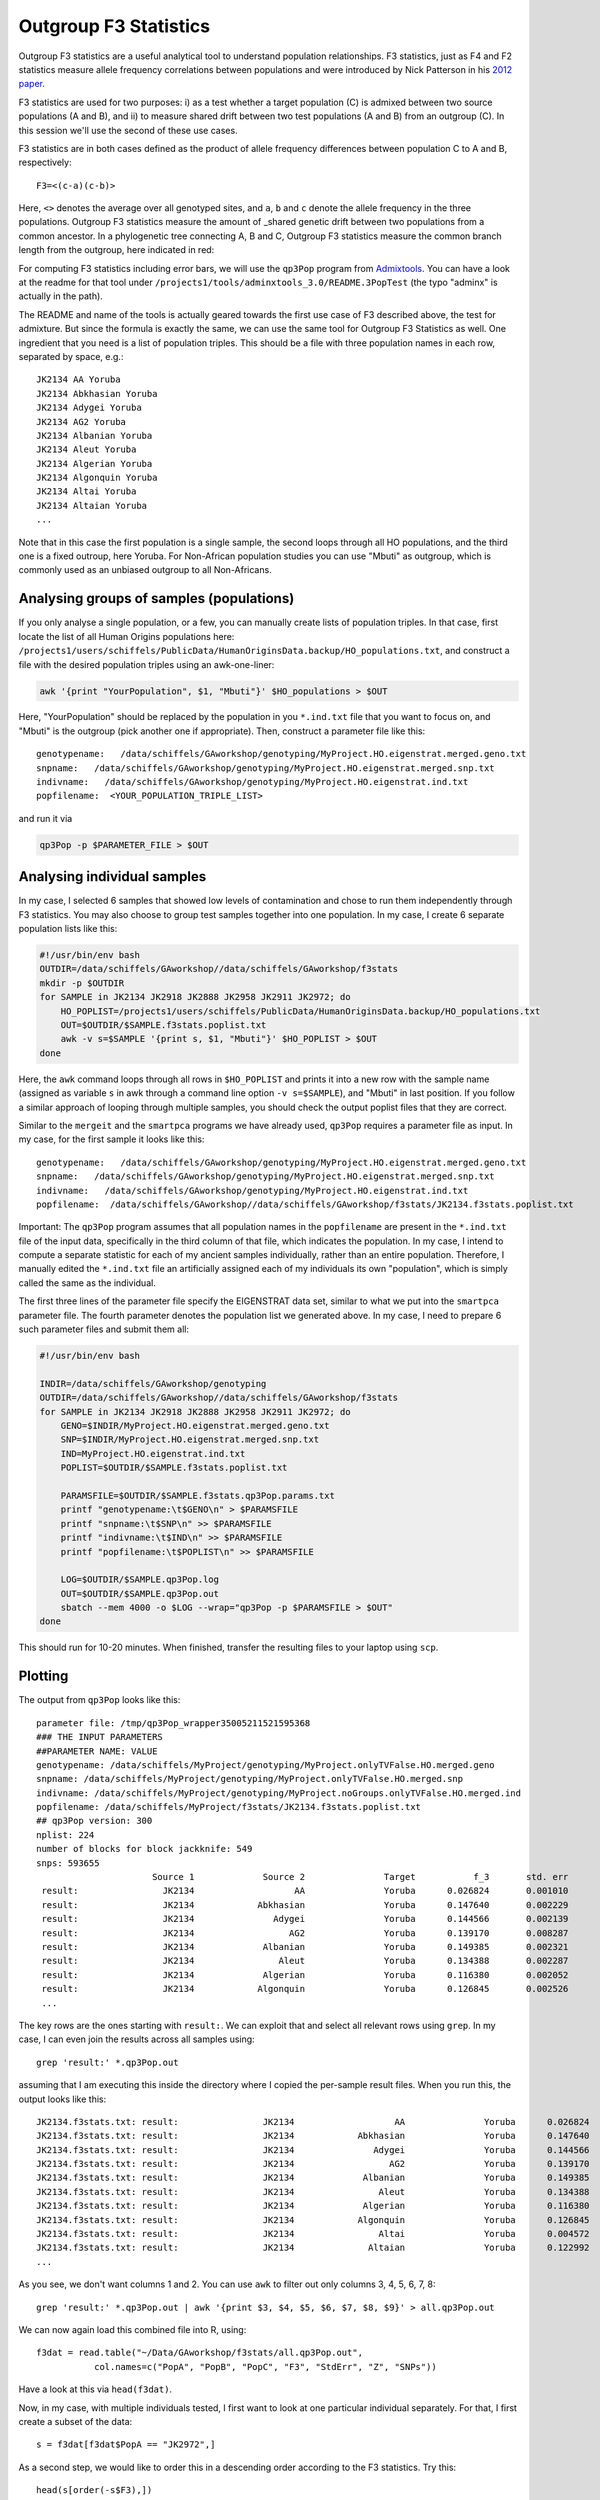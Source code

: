 .. _f3:

Outgroup F3 Statistics
======================

Outgroup F3 statistics are a useful analytical tool to understand population relationships. F3 statistics, just as F4 and F2 statistics measure allele frequency correlations between populations and were introduced by Nick Patterson in his `2012 paper <http://www.genetics.org/content/early/2012/09/06/genetics.112.145037>`_.

F3 statistics are used for two purposes:
i) as a test whether a target population (C) is admixed between two source populations (A and B), and
ii) to measure shared drift between two test populations (A and B) from an outgroup (C). In this session we'll use the second of these use cases.

F3 statistics are in both cases defined as the product of allele frequency differences between population C to A and B, respectively::

    F3=<(c-a)(c-b)>

Here, ``<>`` denotes the average over all genotyped sites, and ``a``, ``b`` and ``c`` denote the allele frequency in the three populations. Outgroup F3 statistics measure the amount of _shared genetic drift between two populations from a common ancestor. In a phylogenetic tree connecting A, B and C, Outgroup F3 statistics measure the common branch length from the outgroup, here indicated in red:

.. image:: f3-tree.png
   :width: 300px
   :height: 300px
   :align: center

For computing F3 statistics including error bars, we will use the ``qp3Pop`` program from `Admixtools <https://github.com/DReichLab/AdmixTools>`_. You can have a look at the readme for that tool under ``/projects1/tools/adminxtools_3.0/README.3PopTest`` (the typo "adminx" is actually in the path).

The README and name of the tools is actually geared towards the first use case of F3 described above, the test for admixture. But since the formula is exactly the same, we can use the same tool for Outgroup F3 Statistics as well. One ingredient that you need is a list of population triples. This should be a file with three population names in each row, separated by space, e.g.::

    JK2134 AA Yoruba
    JK2134 Abkhasian Yoruba
    JK2134 Adygei Yoruba
    JK2134 AG2 Yoruba
    JK2134 Albanian Yoruba
    JK2134 Aleut Yoruba
    JK2134 Algerian Yoruba
    JK2134 Algonquin Yoruba
    JK2134 Altai Yoruba
    JK2134 Altaian Yoruba
    ...

Note that in this case the first population is a single sample, the second loops through all HO populations, and the third one is a fixed outroup, here Yoruba. For Non-African population studies you can use "Mbuti" as outgroup, which is commonly used as an unbiased outgroup to all Non-Africans.

Analysing groups of samples (populations)
-----------------------------------------

If you only analyse a single population, or a few, you can manually create lists of population triples. In that case, first locate the list of all Human Origins populations here: ``/projects1/users/schiffels/PublicData/HumanOriginsData.backup/HO_populations.txt``, and construct a file with the desired population triples using an awk-one-liner:

.. code-block:: bash

    awk '{print "YourPopulation", $1, "Mbuti"}' $HO_populations > $OUT

Here, "YourPopulation" should be replaced by the population in you ``*.ind.txt`` file that you want to focus on, and "Mbuti" is the outgroup (pick another one if appropriate). Then, construct a parameter file like this: ::

    genotypename:   /data/schiffels/GAworkshop/genotyping/MyProject.HO.eigenstrat.merged.geno.txt
    snpname:   /data/schiffels/GAworkshop/genotyping/MyProject.HO.eigenstrat.merged.snp.txt
    indivname:   /data/schiffels/GAworkshop/genotyping/MyProject.HO.eigenstrat.ind.txt
    popfilename:  <YOUR_POPULATION_TRIPLE_LIST>
    
and run it via

.. code-block:: bash

    qp3Pop -p $PARAMETER_FILE > $OUT

Analysing individual samples
----------------------------

In my case, I selected 6 samples that showed low levels of contamination and chose to run them independently through F3 statistics. You may also choose to group test samples together into one population. In my case, I create 6 separate population lists like this:

.. code-block:: bash

    #!/usr/bin/env bash
    OUTDIR=/data/schiffels/GAworkshop//data/schiffels/GAworkshop/f3stats
    mkdir -p $OUTDIR
    for SAMPLE in JK2134 JK2918 JK2888 JK2958 JK2911 JK2972; do
        HO_POPLIST=/projects1/users/schiffels/PublicData/HumanOriginsData.backup/HO_populations.txt
        OUT=$OUTDIR/$SAMPLE.f3stats.poplist.txt
        awk -v s=$SAMPLE '{print s, $1, "Mbuti"}' $HO_POPLIST > $OUT
    done

Here, the ``awk`` command loops through all rows in ``$HO_POPLIST`` and prints it into a new row with the sample name (assigned as variable ``s`` in awk through a command line option ``-v s=$SAMPLE``), and "Mbuti" in last position. If you follow a similar approach of looping through multiple samples, you should check the output poplist files that they are correct.

Similar to the ``mergeit`` and the ``smartpca`` programs we have already used, ``qp3Pop`` requires a parameter file as input. In my case, for the first sample it looks like this::

    genotypename:   /data/schiffels/GAworkshop/genotyping/MyProject.HO.eigenstrat.merged.geno.txt
    snpname:   /data/schiffels/GAworkshop/genotyping/MyProject.HO.eigenstrat.merged.snp.txt
    indivname:   /data/schiffels/GAworkshop/genotyping/MyProject.HO.eigenstrat.ind.txt
    popfilename:  /data/schiffels/GAworkshop//data/schiffels/GAworkshop/f3stats/JK2134.f3stats.poplist.txt

Important: The ``qp3Pop`` program assumes that all population names in the ``popfilename`` are present in the ``*.ind.txt`` file of the input data, specifically in the third column of that file, which indicates the population. In my case, I intend to compute a separate statistic for each of my ancient samples individually, rather than an entire population. Therefore, I manually edited the ``*.ind.txt`` file an artificially assigned each of my individuals its own "population", which is simply called the same as the individual.

The first three lines of the parameter file specify the EIGENSTRAT data set, similar to what we put into the ``smartpca`` parameter file. The fourth parameter denotes the population list we generated above. In my case, I need to prepare 6 such parameter files and submit them all:

.. code-block:: bash

    #!/usr/bin/env bash

    INDIR=/data/schiffels/GAworkshop/genotyping
    OUTDIR=/data/schiffels/GAworkshop//data/schiffels/GAworkshop/f3stats
    for SAMPLE in JK2134 JK2918 JK2888 JK2958 JK2911 JK2972; do
        GENO=$INDIR/MyProject.HO.eigenstrat.merged.geno.txt
        SNP=$INDIR/MyProject.HO.eigenstrat.merged.snp.txt
        IND=MyProject.HO.eigenstrat.ind.txt
        POPLIST=$OUTDIR/$SAMPLE.f3stats.poplist.txt

        PARAMSFILE=$OUTDIR/$SAMPLE.f3stats.qp3Pop.params.txt
        printf "genotypename:\t$GENO\n" > $PARAMSFILE
        printf "snpname:\t$SNP\n" >> $PARAMSFILE
        printf "indivname:\t$IND\n" >> $PARAMSFILE
        printf "popfilename:\t$POPLIST\n" >> $PARAMSFILE

        LOG=$OUTDIR/$SAMPLE.qp3Pop.log
        OUT=$OUTDIR/$SAMPLE.qp3Pop.out
        sbatch --mem 4000 -o $LOG --wrap="qp3Pop -p $PARAMSFILE > $OUT"
    done

This should run for 10-20 minutes. When finished, transfer the resulting files to your laptop using ``scp``.

Plotting
--------

The output from ``qp3Pop`` looks like this::

    parameter file: /tmp/qp3Pop_wrapper35005211521595368
    ### THE INPUT PARAMETERS
    ##PARAMETER NAME: VALUE
    genotypename: /data/schiffels/MyProject/genotyping/MyProject.onlyTVFalse.HO.merged.geno
    snpname: /data/schiffels/MyProject/genotyping/MyProject.onlyTVFalse.HO.merged.snp
    indivname: /data/schiffels/MyProject/genotyping/MyProject.noGroups.onlyTVFalse.HO.merged.ind
    popfilename: /data/schiffels/MyProject/f3stats/JK2134.f3stats.poplist.txt
    ## qp3Pop version: 300
    nplist: 224
    number of blocks for block jackknife: 549
    snps: 593655
                          Source 1             Source 2               Target           f_3       std. err           Z    SNPs
     result:                JK2134                   AA               Yoruba      0.026824       0.001010      26.547   56353
     result:                JK2134            Abkhasian               Yoruba      0.147640       0.002229      66.231   56447
     result:                JK2134               Adygei               Yoruba      0.144566       0.002139      67.583   56467
     result:                JK2134                  AG2               Yoruba      0.139170       0.008287      16.794    9499
     result:                JK2134             Albanian               Yoruba      0.149385       0.002321      64.364   56435
     result:                JK2134                Aleut               Yoruba      0.134388       0.002287      58.768   56431
     result:                JK2134             Algerian               Yoruba      0.116380       0.002052      56.727   56416
     result:                JK2134            Algonquin               Yoruba      0.126845       0.002526      50.224   56396
     ...

The key rows are the ones starting with ``result:``. We can exploit that and select all relevant rows using ``grep``. In my case, I can even join the results across all samples using::

    grep 'result:' *.qp3Pop.out

assuming that I am executing this inside the directory where I copied the per-sample result files. When you run this, the output looks like this::

    JK2134.f3stats.txt: result:                JK2134                   AA               Yoruba      0.026824       0.001010      26.547   56353
    JK2134.f3stats.txt: result:                JK2134            Abkhasian               Yoruba      0.147640       0.002229      66.231   56447
    JK2134.f3stats.txt: result:                JK2134               Adygei               Yoruba      0.144566       0.002139      67.583   56467
    JK2134.f3stats.txt: result:                JK2134                  AG2               Yoruba      0.139170       0.008287      16.794    9499
    JK2134.f3stats.txt: result:                JK2134             Albanian               Yoruba      0.149385       0.002321      64.364   56435
    JK2134.f3stats.txt: result:                JK2134                Aleut               Yoruba      0.134388       0.002287      58.768   56431
    JK2134.f3stats.txt: result:                JK2134             Algerian               Yoruba      0.116380       0.002052      56.727   56416
    JK2134.f3stats.txt: result:                JK2134            Algonquin               Yoruba      0.126845       0.002526      50.224   56396
    JK2134.f3stats.txt: result:                JK2134                Altai               Yoruba      0.004572       0.003126       1.462   48731
    JK2134.f3stats.txt: result:                JK2134              Altaian               Yoruba      0.122992       0.002173      56.590   56409
    ...

As you see, we don't want columns 1 and 2. You can use ``awk`` to filter out only columns 3, 4, 5, 6, 7, 8::

    grep 'result:' *.qp3Pop.out | awk '{print $3, $4, $5, $6, $7, $8, $9}' > all.qp3Pop.out

We can now again load this combined file into R, using::

    f3dat = read.table("~/Data/GAworkshop/f3stats/all.qp3Pop.out",
               col.names=c("PopA", "PopB", "PopC", "F3", "StdErr", "Z", "SNPs"))

Have a look at this via ``head(f3dat)``.

Now, in my case, with multiple individuals tested, I first want to look at one particular individual separately. For that, I first create a subset of the data::

    s = f3dat[f3dat$PopA == "JK2972",]

As a second step, we would like to order this in a descending order according to the F3 statistics. Try this::

    head(s[order(-s$F3),])

which will first order ``s`` according to the ``F3`` column, and then print out only the first few lines with the highest F3 statistics for that individual. So go and save that new order via::

    sOrdered = s[order(-s$F3),]

OK, so we now want to plot those highest values including error bars. For that we'll need the ``errbar`` function which first has to be installed. Install the package "Hmisc"::

    install.packages("Hmisc")

from a suitable mirror (for me, the Germany mirror didn't work, I succeeded with the Belgian one).

Next, activate that package via ``library(Hmisc)``.

You should now be able to view the help for ``errbar`` by typing ``?errbar``.

OK, let's now make a plot::

    errbar(1:40, sOrdered$F3[1:40],
           (sOrdered$F3+sOrdered$StdErr)[1:40],
           (sOrdered$F3-sOrdered$StdErr)[1:40], pch=20, las=2, cex.axis=0.4, xaxt='n',
           xlab="population", ylab="F3")
    axis(1, at=1:40, labels=sOrdered$PopB[1:40], las=2, cex.axis=0.6)

which should yield:

.. image:: f3singleSample.png
   :width: 400px
   :height: 400px
   :align: center


Here is the entire R program:

.. code-block:: R

    f3dat = read.table("~/Data/GAworkshop/f3stats/all.qp3Pop.out",
               col.names=c("PopA", "PopB", "PopC", "F3", "StdErr", "Z", "SNPs"))
    s = f3dat[f3dat$PopA == "JK2972",]
    sOrdered = s[order(-s$F3),]
    errbar(1:40, sOrdered$F3[1:40],
           (sOrdered$F3+sOrdered$StdErr)[1:40],
           (sOrdered$F3-sOrdered$StdErr)[1:40], pch=20, las=2, cex.axis=0.4, xaxt='n',
           xlab="population", ylab="F3")
    axis(1, at=1:40, labels=sOrdered$PopB[1:40], las=2, cex.axis=0.6)

You can plot this for other individuals/populations by replacing the subset command (``s=...``) with another selected individual/population.

Finally, if you want to print this into a PDF, you can simply surround the above commands by::

    pdf("myPDF.pdf")
    ...
    dev.off()

which will produce a PDF with the graph in it.
